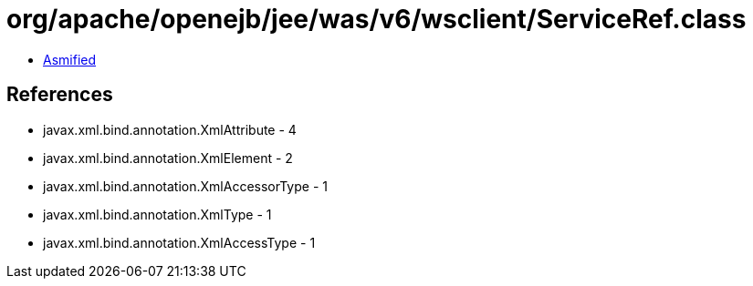 = org/apache/openejb/jee/was/v6/wsclient/ServiceRef.class

 - link:ServiceRef-asmified.java[Asmified]

== References

 - javax.xml.bind.annotation.XmlAttribute - 4
 - javax.xml.bind.annotation.XmlElement - 2
 - javax.xml.bind.annotation.XmlAccessorType - 1
 - javax.xml.bind.annotation.XmlType - 1
 - javax.xml.bind.annotation.XmlAccessType - 1
